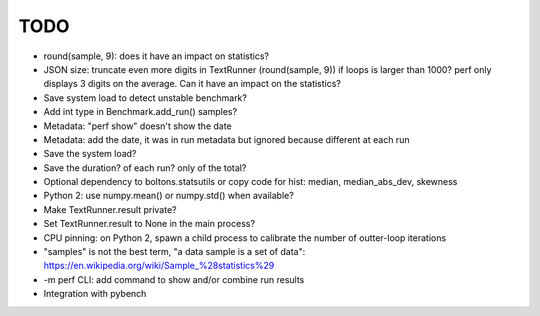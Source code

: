 TODO
====

* round(sample, 9): does it have an impact on statistics?
* JSON size: truncate even more digits in TextRunner (round(sample, 9)) if
  loops is larger than 1000? perf only displays 3 digits on the average.
  Can it have an impact on the statistics?
* Save system load to detect unstable benchmark?
* Add int type in Benchmark.add_run() samples?
* Metadata: "perf show" doesn't show the date
* Metadata: add the date, it was in run metadata but ignored because different
  at each run
* Save the system load?
* Save the duration? of each run? only of the total?
* Optional dependency to boltons.statsutils or copy code for hist:
  median, median_abs_dev, skewness
* Python 2: use numpy.mean() or numpy.std() when available?
* Make TextRunner.result private?
* Set TextRunner.result to None in the main process?
* CPU pinning: on Python 2, spawn a child process to calibrate the number of
  outter-loop iterations
* "samples" is not the best term, "a data sample is a set of data":
  https://en.wikipedia.org/wiki/Sample_%28statistics%29
* -m perf CLI: add command to show and/or combine run results
* Integration with pybench
